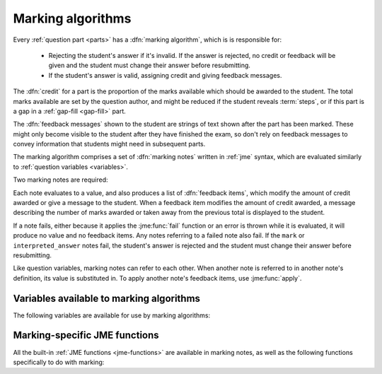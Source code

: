 .. _marking-algorithm:

Marking algorithms
==================

Every :ref:`question part <parts>` has a :dfn:`marking algorithm`, which is is responsible for:

    * Rejecting the student's answer if it's invalid. 
      If the answer is rejected, no credit or feedback will be given and the student must change their answer before resubmitting.
    * If the student's answer is valid, assigning credit and giving feedback messages.

The :dfn:`credit` for a part is the proportion of the marks available which should be awarded to the student.
The total marks available are set by the question author, and might be reduced if the student reveals :term:`steps`, or if this part is a gap in a :ref:`gap-fill <gap-fill>` part.

The :dfn:`feedback messages` shown to the student are strings of text shown after the part has been marked.
These might only become visible to the student after they have finished the exam, so don't rely on feedback messages to convey information that students might need in subsequent parts.

The marking algorithm comprises a set of :dfn:`marking notes` written in :ref:`jme` syntax, which are evaluated similarly to :ref:`question variables <variables>`.

Two marking notes are required: 

.. data:: mark

    The ``mark`` note should award credit and provide feedback based on the student's answer.
    If the student's answer is invalid, ``mark`` should :jme:func:`fail`. 


.. data:: interpreted_answer

    The ``interpreted_answer`` note should produce a value representing the student's answer to this part, which can be used by other parts with :ref:`adaptive marking <adaptive-marking>`.

Each note evaluates to a value, and also produces a list of :dfn:`feedback items`, which modify the amount of credit awarded or give a message to the student. 
When a feedback item modifies the amount of credit awarded, a message describing the number of marks awarded or taken away from the previous total is displayed to the student.

If a note fails, either because it applies the :jme:func:`fail` function or an error is thrown while it is evaluated, it will produce no value and no feedback items.
Any notes referring to a failed note also fail.
If the ``mark`` or ``interpreted_answer`` notes fail, the student's answer is rejected and the student must change their answer before resubmitting.

Like question variables, marking notes can refer to each other.
When another note is referred to in another note's definition, its value is substituted in.
To apply another note's feedback items, use :jme:func:`apply`.

.. _marking-algorithm-variables:

Variables available to marking algorithms
-----------------------------------------

The following variables are available for use by marking algorithms:

.. data:: path

    The path to this part, in the form ``pN(gN|sN)``.
    The first part (part a) has path ``p0``.
    As an example, the second gap in part c would have path ``p2g1``.

.. data:: studentAnswer

    The student's answer to the part.
    The :ref:`data type <jme-data-types>` of this value depends on the part of the type.
    See :ref:`the list of standard part type values <part_type_variable_replacement>`, and :ref:`custom part type answer input methods <custom-part-type-answer-input-methods>` for details on the data types produced by different part types.

.. data:: settings

    A :data:`dict` of the part's settings.

    For built-in parts, see the relevant :ref:`part type <part-types>`'s documentation.
    For :ref:`custom part types <custom-part-types>` this is all of the :ref:`settings <custom-part-type-settings>` defined in the part.

.. data:: marks

    The number of :term:`marks` available for this part.

.. data:: partType

    The type of this part, as a :data:`string`.

.. data:: gaps

    A :data:`list` of the :ref:`gaps <gap-fill>` belonging to this part.
    Each element in the list is a :data:`dict` of the same variables that would be available in the gap's own marking algorithm.

.. data:: steps

    A :data:`list` of the :term:`steps` belonging to this part.
    Each element in the list is a :data:`dict` of the same variables that would be available in the gap's own marking algorithm.

.. data:: input_options

    (Only for :ref:`custom part types <custom-part-types>`)

    A :data:`dict` of the options for the part's :ref:`answer input method <custom-part-type-answer-input-methods>`.

.. _jme-marking-functions:

Marking-specific JME functions
------------------------------

All the built-in :ref:`JME functions <jme-functions>` are available in marking notes, as well as the following functions specifically to do with marking:

.. function:: correct(message)

    Set the credit to 1 and give the feedback message ``message``. 
    If ``message`` is omitted, the default "Your answer is correct" message for the current locale is used.

.. function:: incorrect(message)

    Set the credit to 0 and give the feedback message ``message``. 
    If ``message`` is omitted, the default "Your answer is incorrect" message for the current locale is used.

.. function:: correctif(condition)

    If ``condition`` evaluates to ``true``, set the credit to 1 and give the default feedback message. 
    Otherwise, set the credit to 0 and give the default feedback message.

    Equivalent to ``if(condition,correct(),incorrect())``.

.. function:: set_credit(credit, message)

    Set the credit to ``credit``, and give the feedback message ``message``. 
    The message should explain why the credit was awarded.

.. function:: add_credit(credit, message)
    
    Add ``credit`` to the current total, to a maximum of 1, and give the feedback message ``message``. 
    The message should explain why the credit was awarded.

    If ``credit`` is negative, credit is taken away, to a minimum of 0.

.. function:: sub_credit(credit, message)

    Subtract ``credit`` from the current total and give the feedback message ``message``.
    The message should explain why the credit was taken away.

.. function:: multiply_credit(proportion, message)

    Multiply the current credit by ``proportion`` and give the feedback message ``message``.
    The message should explain why the credit was modified.

    This operation is displayed to the student as an absolute change in marks awarded, not a multiplication. 
    For example, if the student already had 2 marks and `multiply_credit(0.5,message)` was applied, the message displayed would be along the lines of "1 mark was taken away".

.. function:: end()

    End the marking here. 
    Any feedback items produced after this one are not applied.

    This is most useful as a way of stopping marking once you've decided the student's answer is incorrect partway through a multi-step marking process.

.. function:: fail(message)

    Reject the student's answer as invalid, set the credit to 0 and give the feedback message ``message``.
    The message should explain why the student's answer was rejected.

    Since the student might not see the feedback message until the exam is over, you should also use :jme:func:`warn` to add a warning message next to the input field describing why the student's answer was rejected.

.. function:: feedback(message)

    Give the feedback message ``message``, without modifying the credit awarded.

.. function:: x ; y

    Add feedback items generated by ``x`` to those generated by ``y``, and return ``y``.

    This is a way of chaining multiple feedback items together.

    **Example**:
        * ``incorrect() ; end()`` - mark the student's answer as incorrect, then end marking.
        * ``apply(note1) ; apply(note2)`` - apply feedback generated by ``note1``, then feedback generated by ``note2``.

.. function:: apply(feedback)

    If ``feedback`` is the name of a marking note, apply its feedback items to this note.

    If ``feedback`` is a list of feedback items generated by a function such as :jme:func:`submit_part`, apply them to this note.

    **Examples**:
        * ``apply(validNumber)`` - add the feedback from the note ``validNumber`` to this note.
        * ``apply([submit_part(gaps[0]["path"]), submit_part(gaps[1]["path"])])`` - mark the first two gaps and add their feedback to this note.

.. function:: apply_marking_script(name, studentanswer, settings, marks)

    Apply the marking script with the given name, with the given values of the variables ``studentanswer`` and ``settings`` and with ``marks`` marks available.

    Any feedback items generated by the marking script are applied to this note.

    The built-in marking scripts are stored in the `marking_scripts <https://github.com/numbas/Numbas/tree/master/marking_scripts>`_ folder of the Numbas source repository.
    Use the name of the script without the ``.jme`` extension as the ``name`` parameter of this function.

    **Example**:
        * ``apply_marking_script("numberentry",studentAnswer,settings+["minvalue":4,"maxvalue":5],1)`` - mark this part using the :ref:`number entry <number-entry>` part's marking script, but with the minimum and maximum accepted values set to 4 and 5.

.. function:: submit_part(path,[answer])

    Submit the part with the given path. 
    If ``answer`` is given, the answer stored for that part is overwritten with the given value.
    Returns a dictionary of the following form::

        [
            "answered": has the student given a valid answer to the part?,
            "credit": credit awarded for the part,
            "marks": number of marks awarded,
            "feedback": feedback items generated by the part's marking algorithm
        ]

    :ref:`Custom part types <custom-part-types>` can't depend on other parts being available. 
    However, you might want to allow the question author to provide the path of another part, or do something with this part's gaps or steps, whose paths are listed in :data:`gaps` and :data:`steps`.

.. function:: mark_part(path, studentanswer)
    
    Mark the part with the given path, using the given value for ``studentanswer``.

    Returns a dictionary of the following form::

        [
            "valid": is the given answer a valid answer to the part?,
            "credit": credit awarded for the part,
            "marks": number of marks awarded,
            "feedback": feedback items generated by the part's marking algorithm,
            "states": a dictionary mapping the name of each marking note to a list of feedback items,
            "state_valid": a dictionary mapping the name of each marking note to a boolean representing whether that note failed,
            "values": a dictionary mapping the name of each marking note to its value
        ]

    This function is most useful in a custom marking algorithm for a gap-fill part, when you want to reassign the student's answers to each of the gaps.
    For example, in a part with two number entry gaps, you could ensure that the lowest answer is marked by the first gap, and the highest answer is marked by the second.
    This would allow the student to enter their answers in any order, and the question author to set the expected answer for the first and second gaps to the lowest and highest correct answers, respectively.

.. function:: concat_feedback(items,scale)

    Apply the given list of feedback items (generated by :jme:func:`submit_part` or :jme:func:`mark_part`) to this note, scaling the credit awarded by ``scale``.

    **Example**:
        * Mark gap 0, and award credit proportional to the number of marks available::

            let(result,mark_part(gaps[0]["path"],studentanswer[0]),
                concat_feedback(result["feedback"], result["marks"])
            )

